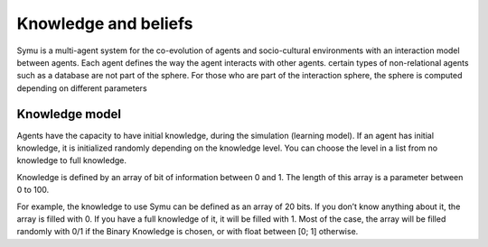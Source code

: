 *********************
Knowledge and beliefs
*********************

Symu is a multi-agent system for the co-evolution of agents and socio-cultural environments with an interaction model between agents. Each agent defines the way the agent interacts with other agents.
certain types of non-relational agents such as a database are not part of the sphere.
For those who are part of the interaction sphere, the sphere is computed depending on different parameters

Knowledge model
***************

Agents have the capacity to have initial knowledge, during the simulation (learning model). If an agent has initial knowledge, it is initialized randomly depending on the knowledge level. You can choose the level in a list from no knowledge to full knowledge.

Knowledge is defined by an array of bit of information between 0 and 1. The length of this array is a parameter between 0 to 100.

For example, the knowledge to use Symu can be defined as an array of 20 bits. If you don’t know anything about it, the array is filled with 0. If you have a full knowledge of it, it will be filled with 1.
Most of the case, the array will be filled randomly with 0/1 if the Binary Knowledge is chosen, or with float between [0; 1] otherwise.

